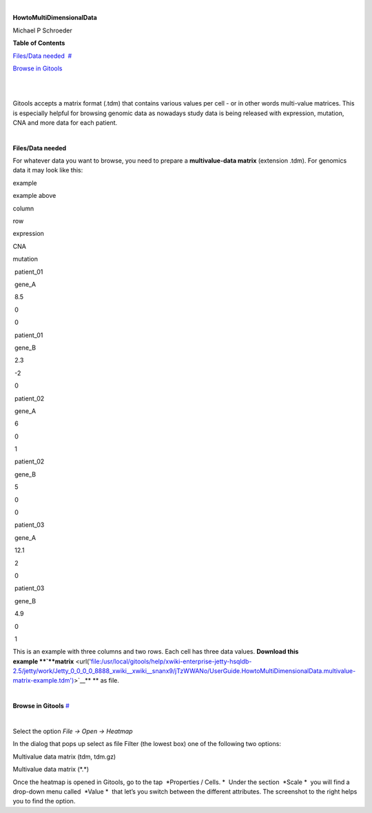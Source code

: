 | 

**HowtoMultiDimensionalData**

Michael P Schroeder



**Table of Contents**

`Files/Data needed <#N1003A>`__  `#  <#N1003A>`__

`Browse in Gitools <#N1011C>`__  

| 

| 

Gitools accepts a matrix format (.tdm) that contains various values per cell - or in other words multi-value matrices. This is especially helpful for browsing genomic data as nowadays study data is being released with expression, mutation, CNA and more data for each patient.

| 

**Files/Data needed**

For whatever data you want to browse, you need to prepare a **multivalue-data matrix** (extension .tdm). For genomics data it may look like this:



example

=====  ==  =========   === ========
column row expression  CNA  mutation
----   --  ---------- ----- ---------
patient_01 gene_A 8.5 0 0 
=====  ==  =========   === ========

example above


column

row 

expression

CNA

mutation 

 patient\_01

 gene\_A

 8.5

 0

 0

 patient\_01

 gene\_B

 2.3

 -2

 0

 patient\_02

 gene\_A

 6

 0

 1

 patient\_02

 gene\_B

 5

 0

 0

 patient\_03

 gene\_A 

 12.1

 2

 0

 patient\_03

 gene\_B 

 4.9

 0

 1

This is an example with three columns and two rows. Each cell has three data values. **Download this example **\ `**matrix** <url('file:/usr/local/gitools/help/xwiki-enterprise-jetty-hsqldb-2.5/jetty/work/Jetty_0_0_0_0_8888_xwiki__xwiki__snanx9/jTzWWANo/UserGuide.HowtoMultiDimensionalData.multivalue-matrix-example.tdm')>`__\ ** ** as file.

| 

**Browse in Gitools**
`#  <#N1011C>`__

| 

Select the option *File -> Open -> Heatmap*

In the dialog that pops up select as file Filter (the lowest box) one of the following two options:

Multivalue data matrix (tdm, tdm.gz)

Multivalue data matrix (\*.\*)

Once the heatmap is opened in Gitools, go to the tap  *Properties / Cells. *  Under the section  *Scale *  you will find a drop-down menu called  *Value *  that let’s you switch between the different attributes. The screenshot to the right helps you to find the option.
